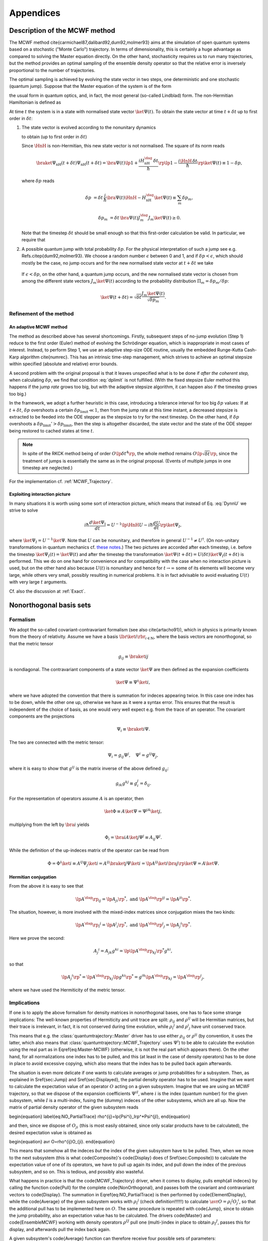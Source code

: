 .. _appendices:

********************************
Appendices
********************************


.. _MCWF_method:

==============================
Description of the MCWF method
==============================

The MCWF method \cite{carmichael87,dalibard92,dum92,molmer93} aims at the simulation of open quantum systems based on a stochastic ("Monte Carlo") trajectory. In terms of dimensionality, this is certainly a huge advantage as compared to solving the Master equation directly. On the other hand, stochasticity requires us to run many trajectories, but the method provides an optimal sampling of the ensemble density operator so that the relative error is inversely proportional to the number of trajectories.

The optimal sampling is achieved by evolving the state vector in two steps, one deterministic and one stochastic (quantum jump). Suppose that the Master equation of the system is of the form

.. math::
  :label: mm

  \dot\rho=\frac1{i\hbar}\comm{H}\rho+\Liou\rho\equiv\frac1{i\hbar}\comm{H}\rho+\sum_m\lp J_m\rho J_m^\dag-\frac12\comm{J_m^\dag J_m}{\rho}_+\rp\equiv\frac1{i\hbar}\comm{\HnH}\rho+\sum_mJ_m\rho J_m^\dag,

the usual form in quantum optics, and, in fact, the most general (so-called Lindblad) form. The non-Hermitian Hamiltonian is defined as
 
.. math::
  :label: HamnH

  \HnH=H-\frac{i\hbar}2\sum_m J^\dag_m J_m.

At time :math:`t` the system is in a state with normalised state vector :math:`\ket{\Psi(t)}`. To obtain the state vector at time :math:`t+\delta t` up to first order in :math:`\delta t`:

#. The state vector is evolved according to the nonunitary dynamics

   .. math::
     :label: DynnU

     i\hbar\frac{d\ket{\Psi}}{dt}=\HnH\ket{\Psi}

   to obtain (up to first order in :math:`\delta t`) 

   .. math::
     :label: PsinH
   
      \ket{\Psi_{\text{nH}}(t+\delta t)}=\lp1-\frac{i\HnH\,\delta t}\hbar\rp \ket{\Psi(t)}.

   Since :math:`\HnH` is non-Hermitian, this new state vector is not normalised. The square of its norm reads 

   .. math::

     \braket{\Psi_{\text{nH}}(t+\delta t)}{\Psi_{\text{nH}}(t+\delta t)}=\bra{\Psi(t)}\lp1+\frac{iH^\dag_{\text{nH}}\,\delta t}\hbar\rp\lp1-\frac{i\HnH\,\delta t}\hbar\rp\ket{\Psi(t)}\equiv 1-\delta p,

   where :math:`\delta p` reads 

   .. math::
   
     \delta p&=\delta t\,\frac i\hbar \bra{\Psi(t)}\HnH-H^\dag_{\text{nH}}\ket{\Psi(t)}\equiv\sum_m\delta p_m,

   .. math::

     \delta p_m&=\delta t\,\bra{\Psi(t)} J^\dag_m J_m\ket{\Psi(t)}\geq 0.

   Note that the timestep :math:`\delta t` should be small enough so that this first-order calculation be valid. In particular, we require that

   .. math::
     :label: dplimit

     \delta p\ll1.

#. A possible quantum jump with total probability :math:`\delta p`. For the physical interpretation of such a jump see e.g. Refs.\ \citep{dum92,molmer93}. We choose a random number :math:`\epsilon` between 0 and 1, and if :math:`\delta p<\epsilon`, which should mostly be the case, no jump occurs and for the new normalised state vector at :math:`t+\delta t` we take

  .. math::
    :label: renorm_ordodt

    \ket{\Psi(t+\delta t)}=\frac{\ket{\Psi_{\text{nH}}(t+\delta t)}}{\sqrt{1-\delta p}}.

  If :math:`\epsilon<\delta p`, on the other hand, a quantum jump occurs, and the new normalised state vector is chosen from among the different state vectors :math:`J_m\ket{\Psi(t)}` according to the probability distribution :math:`\Pi_m=\delta p_m/\delta p`:

  .. math::
  
    \ket{\Psi(t+\delta t)}=\sqrt{\delta t}\frac{J_m\ket{\Psi(t)}}{\sqrt{\delta p_m}}.


------------------------
Refinement of the method
------------------------

.. _MCWF_method_adaptive:

An adaptive MCWF method
^^^^^^^^^^^^^^^^^^^^^^^

The method as described above has several shortcomings. Firstly, subsequent steps of no-jump evolution (Step 1) reduce to the first order (Euler) method of evolving the Schrödinger equation, which is inappropriate in most cases of interest. Instead, to perform Step 1, we use an adaptive step-size ODE routine, usually the embedded Runge-Kutta Cash-Karp algorithm \cite{numrec}. This has an intrinsic time-step management, which strives to achieve an optimal stepsize within specified (absolute and relative) error bounds.

A second problem with the original proposal is that it leaves unspecified what is to be done if *after the coherent step,* when calculating :math:`\delta p`, we find that condition :eq:`dplimit` is not fulfilled. (With the fixed stepsize Euler method this happens if the jump *rate* grows too big, but with the adaptive stepsize algorithm, it can happen also if the timestep grows too big.)

In the framework, we adopt a further heuristic in this case, introducing a tolerance interval for too big :math:`\delta p` values: If at :math:`t+\delta t`, :math:`\delta p` overshoots a certain :math:`\delta p_\text{limit}\ll1`, then from the jump rate at this time instant, a decreased stepsize is extracted to be feeded into the ODE stepper as the stepsize to try for the next timestep. On the other hand, if :math:`\delta p` overshoots a :math:`\delta p_\text{limit}'>\delta p_\text{limit}`, then the step is altogether discarded, the state vector and the state of the ODE stepper being restored to cached states at time :math:`t`.


.. note::

  In spite of the RKCK method being of order :math:`O\lp\delta t^4\rp`, the whole method remains :math:`O\lp\sqrt{\delta t}\rp`, since the treatment of jumps is essentially the same as in the original proposal. (Events of multiple jumps in one timestep are neglected.)

For the implementation cf. :ref:`MCWF_Trajectory`.


Exploiting interaction picture
^^^^^^^^^^^^^^^^^^^^^^^^^^^^^^

In many situations it is worth using some sort of interaction picture, which means that instead of Eq. :eq:`DynnU` we strive to solve 

.. math::

  i\hbar\frac{d\ket{\Psi_{\text{I}}}}{dt}=U^{-1}\lp\HnH U-i\hbar\frac{dU}{dt}\rp\ket{\Psi_{\text I}},

where :math:`\ket{\Psi_{\text I}}=U^{-1}\ket\Psi`. Note that :math:`U` can be nonunitary, and therefore in general :math:`U^{-1}\neq U^\dagger`. (On non-unitary transformations in quantum mechanics cf. `these notes <http://optics.szfki.kfki.hu/~vukics/Pictures.pdf>`_.) The two pictures are accorded after each timestep, i.e. before the timestep :math:`\ket{\Psi_{\text I}(t)}=\ket{\Psi(t)}` and after the timestep the transformation :math:`\ket{\Psi(t+\delta t)}=U(\delta t)\ket{\Psi_{\text I}(t+\delta t)}` is performed. This we do on one hand for convenience and for compatibility with the case when no interaction picture is used, but on the other hand also because :math:`U(t)` is nonunitary and hence for :math:`t\to\infty` some of its elements will become very large, while others very small, possibly resulting in numerical problems. It is in fact advisable to avoid evaluating :math:`U(t)` with very large :math:`t` arguments.

Cf. also the discussion at :ref:`Exact`.


.. _NonOrthogonalFormalism:

========================
Nonorthogonal basis sets
========================

---------
Formalism
---------

We adopt the so-called covariant-contravariant formalism (see also \cite{artacho91}), which in physics is primarily known from the theory of relativity. Assume we have a basis :math:`\lbr\ket{i}\rbr_{i\in\mathbb{N}}`, where the basis vectors are nonorthogonal, so that the metric tensor

.. math::

  g_{ij}\equiv\braket{i}{j}

is nondiagonal. The contravariant components of a state vector :math:`\ket\Psi` are then defined as the expansion coefficients

.. math::

  \ket\Psi\equiv\Psi^i\ket{i},

where we have adopted the convention that there is summation for indeces appearing twice. In this case one index has to be down, while the other one up, otherwise we have as it were a syntax error. This ensures that the result is independent of the choice of basis, as one would very well expect e.g. from the trace of an operator. The covariant components are the projections

.. math::

  \Psi_i\equiv\braket{i}\Psi.

The two are connected with the metric tensor: 

.. math::

  \Psi_i=g_{ij}\Psi^j,\quad\Psi^i=g^{ij}\Psi_j,

where it is easy to show that :math:`g^{ij}` is the matrix inverse of the above defined :math:`g_{ij}`:

.. math::

  g_{ik}g^{kj}\equiv g_i^j=\delta_{ij}.

For the representation of operators assume :math:`A` is an operator, then

.. math::

  \ket\Phi\equiv A\ket\Psi=\Psi^jA\ket{j},

multiplying from the left by :math:`\bra{i}` yields

.. math::

  \Phi_i=\bra iA\ket j\Psi^j\equiv A_{ij}\Psi^j.

While the definition of the up-indeces matrix of the operator can be read from

.. math::

  \Phi=\Phi^i\ket i\equiv A^{ij}\Psi_j\ket{i}=A^{ij}\braket{j}\Psi\ket{i}=\lp A^{ij}\ket{i}\bra{j}\rp\ket\Psi=A\ket\Psi.


Hermitian conjugation
^^^^^^^^^^^^^^^^^^^^^

From the above it is easy to see that

.. math::

  \lp A^\dag\rp_{ij}=\lp A_{ji}\rp^*,\;\text{and}\;\lp A^\dag\rp^{ij}=\lp A^{ji}\rp^*.

The situation, however, is more involved with the mixed-index matrices since conjugation mixes the two kinds:

.. math::

  {\lp A^\dag\rp_i}^j=\lp {A^j}_i\rp^*,\;\text{and}\;{\lp A^\dag\rp^i}_j=\lp {A_j}^i\rp^*.

Here we prove the second:

.. math::

  {A_j}^i=A_{jk}g^{ki}=\lp\lp A^\dag\rp_{kj}\rp^*g^{ki},

so that

.. math::

  \lp{A_j}^i\rp^*=\lp A^\dag\rp_{kj}\lp g^{ki}\rp^*=g^{ik}\lp A^\dag\rp_{kj}={\lp A^\dag\rp^i}_j,

where we have used the Hermiticity of the metric tensor.

.. _NonOrthogonalFormalismImplications:

------------
Implications
------------

If one is to apply the above formalism for density matrices in nonorthogonal bases, one has to face some strange implications: The well-known properties of Hermiticity and unit trace are split: :math:`\rho_{ij}` and :math:`\rho^{ij}` will be Hermitian matrices, but their trace is irrelevant, in fact, it is not conserved during time evolution, while :math:`{\rho_i}^j` and :math:`{\rho^i}_j` have unit conserved trace.

This means that e.g. the :class:`quantumtrajectory::Master` driver has to use either :math:`\rho_{ij}` or :math:`\rho^{ij}` (by convention, it uses the latter, which also means that :class:`quantumtrajectory::MCWF_Trajectory` uses :math:`\Psi^i`) to be able to calculate the evolution using the real part as in \Eqref{eq:Master-MCWF} (otherwise, it is not the real part which appears there). On the other hand, for all normalizations one index has to be pulled, and this (at least in the case of density operators) has to be done in place to avoid excessive copying, which also means that the index has to be pulled back again afterwards.

The situation is even more delicate if one wants to calculate averages or jump probabilities for a subsystem. Then, as explained in \Sref{sec:Jump} and \Sref{sec:Displayed}, the partial density operator has to be used. Imagine that we want to calculate the expectation value of an operator :math:`O` acting on a given subsystem. Imagine that we are using an MCWF trajectory, so that we dispose of the expansion coefficients :math:`\Psi^{iI}`, where :math:`i` is the index (quantum number) for the given subsystem, while :math:`I` is a multi-index, fusing the (dummy) indeces of the other subsystems, which are all up. Now the matrix of partial density operator of the given subsystem reads

\begin{equation}
\label{eq:NO_PartialTrace}
\rho^{ij}=\lp{\Psi^i}_I\rp^*\Psi^{jI},
\end{equation}

and then, since we dispose of :math:`O_{ji}` (this is most easily obtained, since only scalar products have to be calculated), the desired expectation value is obtained as

\begin{equation}
\avr O=\rho^{ij}O_{ji}.
\end{equation}

This means that somehow all the indeces *but* the index of the given subsystem have to be pulled. Then, when we move to the next subsystem (this is what \code{Composite}'s \code{Display} does cf \Sref{sec:Composite}) to calculate the expectation value of one of its operators, we have to pull up again its index, and pull down the index of the previous subsystem, and so on. This is tedious, and possibly also wasteful.

What happens in practice is that the \code{MCWF\_Trajectory} driver, when it comes to display, pulls \emph{all indeces} by calling the function \code{Pull} for the complete \code{NonOrthogonal}, and passes both the covariant and contravariant vectors to \code{Display}. The summation in \Eqref{eq:NO_PartialTrace} is then performed by \code{ElementDisplay}, while the \code{Average} of the given subsystem works with :math:`{\rho_i}^j` (check definition!!!!!!) to calculate :math:`\avr O={\rho_i}^j{O_j}^i`, so that the additional pull has to be implemented here on :math:`O`. The same procedure is repeated with \code{Jump}, since to obtain the jump probability, also an expectation value has to be calculated. The drivers \code{Master} and \code{EnsembleMCWF} working with density operators :math:`\rho^{IJ}` pull one (multi-)index in place to obtain :math:`{\rho_I}^J`, passes this for display, and afterwards pull the index back again.

A given subsystem's \code{Average} function can therefore receive four possible sets of parameters:

\begin{enumerate}
\item for orthogonal basis and state-vector evolution only a single
array of \code{double}s, representing :math:`\Psi_I=\Psi^I`.
\item for nonorthogonal basis and state-vector evolution two arrays,
representing :math:`\Psi_I` and :math:`\Psi^I` separately.
\item for orthogonal basis and density-operator evolution a single
array, representing the matrix of :math:`\rho`.
\item for nonorthogonal basis and density-operator evolution a single
array, representing :math:`{\rho_I}^J`.
\end{enumerate}

However, an actual implementor of such a function does not see the difference between these cases, since as explained in \Chref{chap:Indexing}, they are hidden behind the \code{Indexing} interface, an abstract class, which is then implemented to cover the four separate cases. In fact, if the given subsystem is represented in an orthogonal basis, it does not really have to know about the existence of nonorthogonal bases, the only thing which may come as a surprise is that the diagonal elements of :math:`{\rho_I}^J` are in general not real. This is why the diagonal function of \code{Indexing} returns complex...

For reference we finally list the Master equation for :math:`\rho^{ij}`:


================
Some conventions
================

The Schr\"odinger equation is:
\begin{equation}
\label{eq:SchEq}
i\hbar\frac{d\ket\Psi}{dt}=H\ket\Psi.
\end{equation}
It may sound strange to call this a convention, but the position
of :math:`i` \emph{is} conventional in this equation. Of course, it has to
be consistent with other postulates, in particular the canonical
commutation relations, e.g.
\begin{equation}
\comm xp=i\hbar.
\end{equation}
The consistency of these two equations can be seen e.g. from Ehrenfest's
theorem.

\newcommand\Hinter{H^{\text{int}}}
\newcommand\IAP[1]{{#1_{\text{I}}}}

From \Eqref{eq:SchEq} we can derive the necessary definitions for
interaction picture. If the Hamiltonian is of the form
\begin{equation}
H\equiv H^{(0)}+\Hinter,
\end{equation}
where :math:`H^{(0)}` is something we can solve, then the operator :math:`U`
transforming between Schr\"odinger picture and the interaction picture
defined by :math:`H^{(0)}`
\begin{equation}
\ket\Psi\equiv U(t)\ket{\IAP\Psi}
\end{equation}
reads
\begin{equation}
U(t)=e^{-\frac i\hbar H^{(0)} t}.
\end{equation}
The Schr\"odinger equation reads
\begin{equation}
\label{eq:SchEqIAP}
i\hbar\frac{d\ket{\IAP\Psi}}{dt}=U^{-1}(t)\Hinter U(t)\ket{\IAP\Psi}
\equiv\IAP\Hinter.
\end{equation}
If :math:`\mathcal O` is an operator then in interaction picture it
evolves as
\begin{equation}
\frac{d\IAP{\mathcal O}}{dt}=
\frac i\hbar\comm{H^{(0)}}{\IAP{\mathcal O}}+
U^{-1}(t)\frac{\partial\mathcal O}{\partial t}U(t)
\end{equation}

For p look at how Sakurai does
